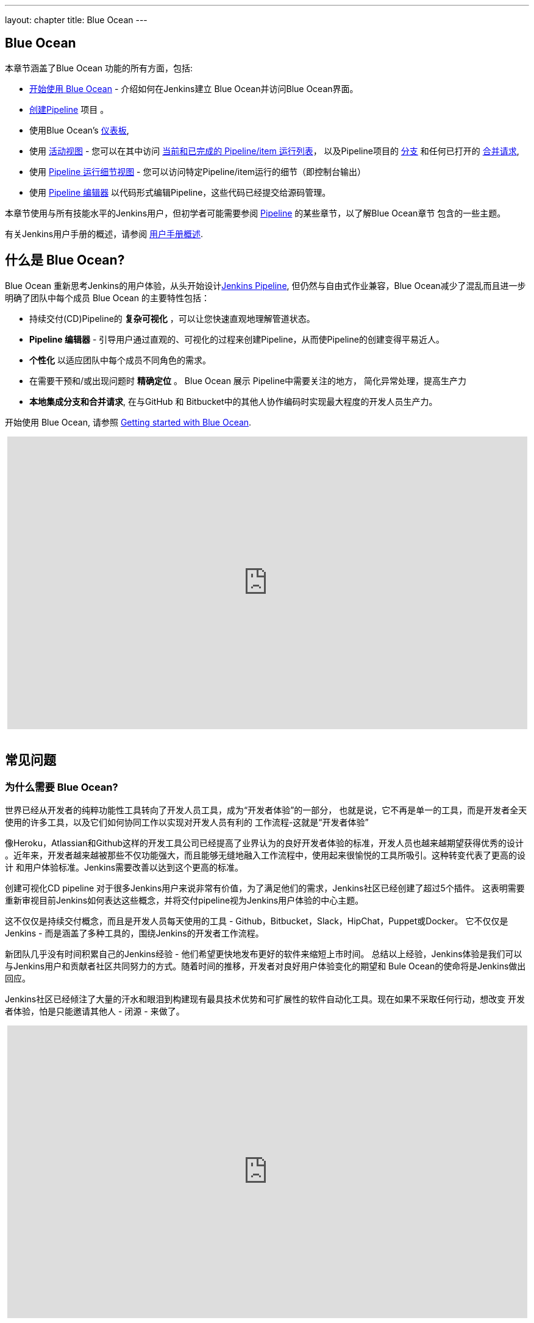---
layout: chapter
title: Blue Ocean
---

ifdef::backend-html5[]
:notitle:
:description:
:author:
:email: jenkinsci-users@googlegroups.com
:sectanchors:
:imagesdir: ../resources
:toc:
endif::[]


[blue-ocean]
= Blue Ocean

本章节涵盖了Blue Ocean 功能的所有方面，包括:

* link:getting-started[开始使用 Blue Ocean] - 介绍如何在Jenkins建立 Blue Ocean并访问Blue Ocean界面。
* link:creating-pipelines[创建Pipeline] 项目 。
* 使用Blue Ocean's link:dashboard[仪表板],
* 使用 link:activity[活动视图] - 您可以在其中访问
  link:activity#activity[当前和已完成的 Pipeline/item 运行列表]，
  以及Pipeline项目的 link:activity#branches[分支] 和任何已打开的 link:activity#pull-requests[合并请求],
* 使用 link:pipeline-run-details[Pipeline 运行细节视图] - 您可以访问特定Pipeline/item运行的细节（即控制台输出）
* 使用 link:pipeline-editor[Pipeline 编辑器] 以代码形式编辑Pipeline，这些代码已经提交给源码管理。

本章节使用与所有技能水平的Jenkins用户，但初学者可能需要参阅  <<pipeline#,Pipeline>> 的某些章节，以了解Blue Ocean章节
包含的一些主题。

有关Jenkins用户手册的概述，请参阅
<<getting-started#,用户手册概述>>.

[[overview]]
== 什么是 Blue Ocean?

Blue Ocean 重新思考Jenkins的用户体验，从头开始设计link:../pipeline/[Jenkins Pipeline], 但仍然与自由式作业兼容，Blue Ocean减少了混乱而且进一步明确了团队中每个成员
Blue Ocean 的主要特性包括：

* 持续交付(CD)Pipeline的 *复杂可视化* ，可以让您快速直观地理解管道状态。
* *Pipeline 编辑器* - 引导用户通过直观的、可视化的过程来创建Pipeline，从而使Pipeline的创建变得平易近人。
* *个性化* 以适应团队中每个成员不同角色的需求。
* 在需要干预和/或出现问题时 *精确定位* 。 Blue
  Ocean 展示 Pipeline中需要关注的地方， 简化异常处理，提高生产力
* *本地集成分支和合并请求*, 在与GitHub 和 Bitbucket中的其他人协作编码时实现最大程度的开发人员生产力。

开始使用 Blue Ocean, 请参照
link:getting-started/[Getting started with Blue Ocean].

ifdef::backend-html5[]
++++
<center>
<iframe width="853" height="480"
src="https://www.youtube-nocookie.com/embed/k_fVlU1FwP4?rel=0" frameborder="0"
allowfullscreen></iframe>
</center>
<br/>
++++
endif::[]


== 常见问题


=== 为什么需要 Blue Ocean?

世界已经从开发者的纯粹功能性工具转向了开发人员工具，成为“开发者体验”的一部分，
也就是说，它不再是单一的工具，而是开发者全天使用的许多工具，以及它们如何协同工作以实现对开发人员有利的
工作流程-这就是“开发者体验”

像Heroku，Atlassian和Github这样的开发工具公司已经提高了业界认为的良好开发者体验的标准，开发人员也越来越期望获得优秀的设计
。近年来，开发者越来越被那些不仅功能强大，而且能够无缝地融入工作流程中，使用起来很愉悦的工具所吸引。这种转变代表了更高的设计
和用户体验标准。Jenkins需要改善以达到这个更高的标准。

创建可视化CD pipeline 对于很多Jenkins用户来说非常有价值，为了满足他们的需求，Jenkins社区已经创建了超过5个插件。
这表明需要重新审视目前Jenkins如何表达这些概念，并将交付pipeline视为Jenkins用户体验的中心主题。

这不仅仅是持续交付概念，而且是开发人员每天使用的工具 - Github，Bitbucket，Slack，HipChat，Puppet或Docker。
它不仅仅是Jenkins - 而是涵盖了多种工具的，围绕Jenkins的开发者工作流程。

新团队几乎没有时间积累自己的Jenkins经验 - 他们希望更快地发布更好的软件来缩短上市时间。
总结以上经验，Jenkins体验是我们可以与Jenkins用户和贡献者社区共同努力的方式。随着时间的推移，开发者对良好用户体验变化的期望和
Bule Ocean的使命将是Jenkins做出回应。

Jenkins社区已经倾注了大量的汗水和眼泪到构建现有最具技术优势和可扩展性的软件自动化工具。现在如果不采取任何行动，想改变
开发者体验，怕是只能邀请其他人 - 闭源 - 来做了。

ifdef::backend-html5[]
++++
<center>
<iframe width="853" height="480"
src="https://www.youtube-nocookie.com/embed/mn61VFdScuk?rel=0" frameborder="0"
allowfullscreen></iframe>
</center>
<br/>
++++
endif::[]


=== 名字由来？

Blue Ocean 这个名字来自书籍
link:https://en.wikipedia.org/wiki/Blue_Ocean_Strategy[Blue Ocean Strategy]
它不是在有争议的空间内查看战略问题，而是在更大的无争议的空间中查看问题。简单来说，
引用冰球传奇人物 Wayne Gretzky的话: “滑到冰球将要到达的位置，而不是冰球的位置”。


==== Blue Ocean 支持自由风格作业吗？

Blue Ocean 旨在为pipeline 提供绝佳的体验，并与您已在Jenkins实例上配置的任何自由式作业兼容。但是，您将不会受益于为
管道构建的任何功能 - 例如：管道可视化

由于 Blue Ocean的设计是可扩展的，Jenkins社区有可能在未来扩展蓝海以支持其他作业类型


=== 这对于 Jenkins 经典UI来说意味着什么?

随着Blue Ocean的成熟，用户回到经典UI的理由将越来越少。阅读
in link:../pipeline/getting-started[Pipeline入门]中关于经典UI的更多信息。

例如，Blue Ocean的早期版本主要针对pipeline 作业。您能够在Blue Ocean中看到您现有的非Pipeline作业，但可能在一段时间
内无法在Blue Ocean UI中配置他们。这意味着用户将不得不跳转到经典UI来配置pipeline以外的pipeline/item 作业。.

可能会有更多了例子，这就是经典用户界面被长期保留很重要的原因。


=== 这对插件来说以为着什么？

可扩展性是Jenkins的核心特性，因此，扩展Blue Ocean UI非常重要。
`<ExtensionPoint name=..>`可以被用作Blue Ocean的标记，为插件流出位置来作用于Blue Ocean UI（即插件可以拥有自己的Blue Ocean
扩展点，就像现在在Jenkins里面一样），到目前位置，Blue Ocean 本身也是基于这些扩展点实现的。

扩展程序通常由插件提供，但是，插件开发者需要引入一些额外的javaScript 以关联Blue Ocean扩展点，为
Blue Ocean用户体验做出贡献。


=== 目前使用了哪些技术？

Blue Ocean 本身是Jenkins插件的集合。有一个关键的差别 - Blue Ocean 为HTTP请求提供了自己的端点，
并通过不同的路径提供了HTML / JavaScript，而没有现有的Jenkins UI标记/脚本。
React.js 和 ES6 用于提供Blue Ocean的JavaScript
组件。受到这个优秀的开源项目的启发
(在博客
link:https://nylas.com/blog/react-plugins[Building Plugins for React Apps] 中了解更多内容)，
`<ExtensionPoint>` 允许来自任何Jenkins插件的扩展（仅限于JavaScript），并且它们是否能够正确加载是完全独立的。



=== 从哪里可以找到源码

源代码可以在GitHub上找到

* link:http://github.com/jenkinsci/blueocean-plugin[Blue Ocean]
* link:http://github.com/jenkinsci/jenkins-design-language[Jenkins 设计语言]


== 加入社区

通过以下方式加入社区：

. Gitter联系社区和开发者团队 image:https://badges.gitter.im/jenkinsci/blueocean-plugin.svg[link="https://gitter.im/jenkinsci/blueocean-plugin?utm_source=badge&utm_medium=badge&utm_campaign=pr-badge"]
. 向 link:https://issues.jenkins-ci.org/[`blueocean-plugin` component in JIRA]请求功能或报告错误。
. 在 link:https://groups.google.com/forum/#!forum/jenkinsci-users[Jenkins 用户邮件列表]订阅并提问。
. 开发者? 我们已经 link:https://issues.jenkins-ci.org/issues/?filter=16142[标记了一些] 对于Blue Ocean开发者来说很好的
link:https://issues.jenkins-ci.org/issues/?filter=16142[问题] 。不要忘记Gitter聊天和自我介绍
